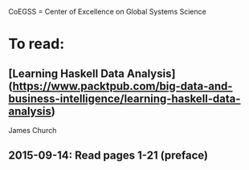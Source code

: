 # Material related to the CoEGSS project

CoEGSS = Center of Excellence on Global Systems Science

* To read:
** [Learning Haskell Data Analysis](https://www.packtpub.com/big-data-and-business-intelligence/learning-haskell-data-analysis)
James Church
** 2015-09-14: Read pages 1-21 (preface)
